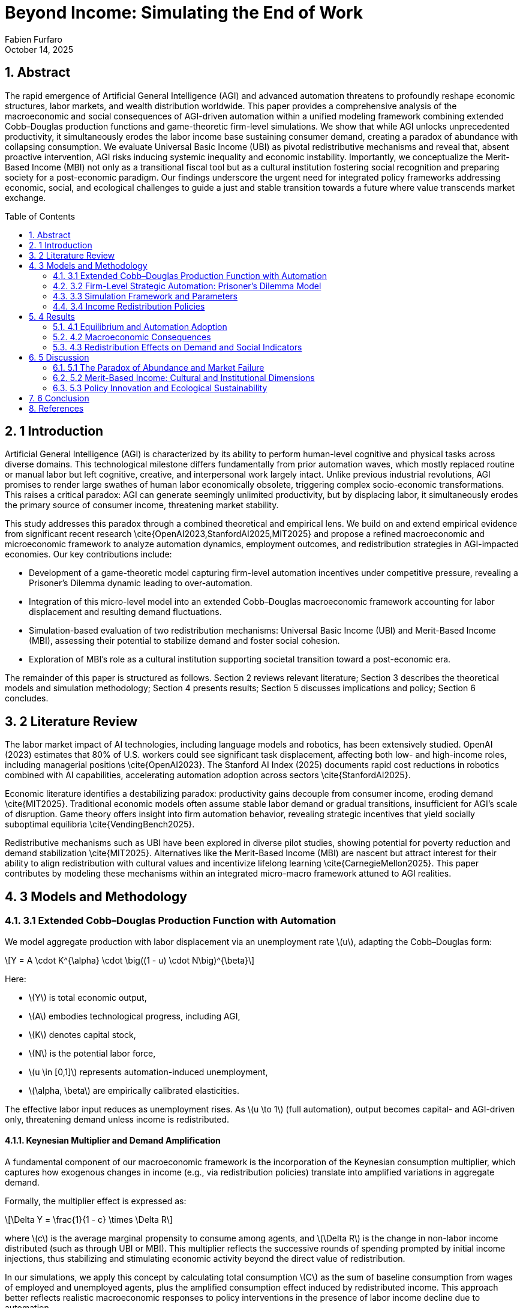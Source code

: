 = Beyond Income: Simulating the End of Work
:author: Fabien Furfaro
:revdate: October 14, 2025
:doctype: article
:lang: en
:toc: macro
:toclevels: 2
:sectnums:
:sectnumlevels: 3
:stem: latexmath
:source-highlighter: pygments
:icons: font

== Abstract
The rapid emergence of Artificial General Intelligence (AGI) and advanced automation threatens to profoundly reshape economic structures, labor markets, and wealth distribution worldwide. This paper provides a comprehensive analysis of the macroeconomic and social consequences of AGI-driven automation within a unified modeling framework combining extended Cobb–Douglas production functions and game-theoretic firm-level simulations. We show that while AGI unlocks unprecedented productivity, it simultaneously erodes the labor income base sustaining consumer demand, creating a paradox of abundance with collapsing consumption. We evaluate Universal Basic Income (UBI) as pivotal redistributive mechanisms and reveal that, absent proactive intervention, AGI risks inducing systemic inequality and economic instability. Importantly, we conceptualize the Merit-Based Income (MBI) not only as a transitional fiscal tool but as a cultural institution fostering social recognition and preparing society for a post-economic paradigm. Our findings underscore the urgent need for integrated policy frameworks addressing economic, social, and ecological challenges to guide a just and stable transition towards a future where value transcends market exchange.

toc::[]

== 1 Introduction
Artificial General Intelligence (AGI) is characterized by its ability to perform human-level cognitive and physical tasks across diverse domains. This technological milestone differs fundamentally from prior automation waves, which mostly replaced routine or manual labor but left cognitive, creative, and interpersonal work largely intact. Unlike previous industrial revolutions, AGI promises to render large swathes of human labor economically obsolete, triggering complex socio-economic transformations. This raises a critical paradox: AGI can generate seemingly unlimited productivity, but by displacing labor, it simultaneously erodes the primary source of consumer income, threatening market stability.

This study addresses this paradox through a combined theoretical and empirical lens. We build on and extend empirical evidence from significant recent research \cite{OpenAI2023,StanfordAI2025,MIT2025} and propose a refined macroeconomic and microeconomic framework to analyze automation dynamics, employment outcomes, and redistribution strategies in AGI-impacted economies. Our key contributions include:

- Development of a game-theoretic model capturing firm-level automation incentives under competitive pressure, revealing a Prisoner's Dilemma dynamic leading to over-automation.

- Integration of this micro-level model into an extended Cobb–Douglas macroeconomic framework accounting for labor displacement and resulting demand fluctuations.

- Simulation-based evaluation of two redistribution mechanisms: Universal Basic Income (UBI) and Merit-Based Income (MBI), assessing their potential to stabilize demand and foster social cohesion.

- Exploration of MBI’s role as a cultural institution supporting societal transition toward a post-economic era.

The remainder of this paper is structured as follows. Section 2 reviews relevant literature; Section 3 describes the theoretical models and simulation methodology; Section 4 presents results; Section 5 discusses implications and policy; Section 6 concludes.

== 2 Literature Review
The labor market impact of AI technologies, including language models and robotics, has been extensively studied. OpenAI (2023) estimates that 80% of U.S. workers could see significant task displacement, affecting both low- and high-income roles, including managerial positions \cite{OpenAI2023}. The Stanford AI Index (2025) documents rapid cost reductions in robotics combined with AI capabilities, accelerating automation adoption across sectors \cite{StanfordAI2025}. 

Economic literature identifies a destabilizing paradox: productivity gains decouple from consumer income, eroding demand \cite{MIT2025}. Traditional economic models often assume stable labor demand or gradual transitions, insufficient for AGI’s scale of disruption. Game theory offers insight into firm automation behavior, revealing strategic incentives that yield socially suboptimal equilibria \cite{VendingBench2025}. 

Redistributive mechanisms such as UBI have been explored in diverse pilot studies, showing potential for poverty reduction and demand stabilization \cite{MIT2025}. Alternatives like the Merit-Based Income (MBI) are nascent but attract interest for their ability to align redistribution with cultural values and incentivize lifelong learning \cite{CarnegieMellon2025}. This paper contributes by modeling these mechanisms within an integrated micro-macro framework attuned to AGI realities.

== 3 Models and Methodology

=== 3.1 Extended Cobb–Douglas Production Function with Automation
We model aggregate production with labor displacement via an unemployment rate \(u\), adapting the Cobb–Douglas form:

[stem]
++++
Y = A \cdot K^{\alpha} \cdot \big((1 - u) \cdot N\big)^{\beta}
++++

Here:

- \(Y\) is total economic output,
- \(A\) embodies technological progress, including AGI,
- \(K\) denotes capital stock,
- \(N\) is the potential labor force,
- \(u \in [0,1]\) represents automation-induced unemployment,
- \(\alpha, \beta\) are empirically calibrated elasticities.

The effective labor input reduces as unemployment rises. As \(u \to 1\) (full automation), output becomes capital- and AGI-driven only, threatening demand unless income is redistributed.

==== Keynesian Multiplier and Demand Amplification

A fundamental component of our macroeconomic framework is the incorporation of the Keynesian consumption multiplier, which captures how exogenous changes in income (e.g., via redistribution policies) translate into amplified variations in aggregate demand.

Formally, the multiplier effect is expressed as:

[stem]
++++
\Delta Y = \frac{1}{1 - c} \times \Delta R
++++

where \(c\) is the average marginal propensity to consume among agents, and \(\Delta R\) is the change in non-labor income distributed (such as through UBI or MBI). This multiplier reflects the successive rounds of spending prompted by initial income injections, thus stabilizing and stimulating economic activity beyond the direct value of redistribution.

In our simulations, we apply this concept by calculating total consumption \(C\) as the sum of baseline consumption from wages of employed and unemployed agents, plus the amplified consumption effect induced by redistributed income. This approach better reflects realistic macroeconomic responses to policy interventions in the presence of labor income decline due to automation.



=== 3.2 Firm-Level Strategic Automation: Prisoner’s Dilemma Model
Firms choose automation levels \(a_i \in [0,1]\) to maximize profit function \(\Pi_i\) incorporating competitive effects:

[stem]
++++
\Pi_i(a_i, a_{-i}) = \gamma a_i (1 - \bar{a}_{-i}) + \beta a_i - k a_i^2
++++

Where:

- \(\gamma\) quantifies gains from unilateral automation,
- \(\beta\) is baseline productivity,
- \(k\) models quadratic automation costs,
- \(\bar{a}_{-i}\) is mean competitor automation.

The Nash equilibrium automation level satisfies:

[stem]
++++
a_i^* = \frac{\gamma (1 - \bar{a}_{-i}^*) + \beta}{2k}
++++

This setup extends the classic Prisoner’s Dilemma, with temptation to automate despite collectively harmful over-automation outcomes.


=== 3.3 Simulation Framework and Parameters
We simulate \(N=50\) firms over \(T=50\) discrete time periods with strategy mutation probability \(p=0.05\). Automation decisions evolve according to payoff-based imitation dynamics incorporating random experimentation.

Labor force \(N=1,000,000\) agents consume according to state:

[stem]
++++
C = c_e \cdot Y_{\text{employed}} + c_u \cdot Y_{\text{unemployed}} + N \cdot R
++++

Where consumption propensities \(c_e = 0.9\), \(c_u = 0.5\), and redistribution income \(R\) is zero without policy, positive otherwise.

Parameters \(\gamma=2.0\), \(\beta=1.0\), \(k=0.5\) are calibrated for realistic firm incentives, consistent with empirical data from \cite{StanfordAI2025}.

=== 3.4 Income Redistribution Policies
Two redistribution policies are modeled:

- **Universal Basic Income (UBI):** Uniform \(R\) paid to all agents regardless of employment.

== 4 Results

=== 4.1 Equilibrium and Automation Adoption
Initial conditions set 50% firms cooperative (low automation). Simulations converge rapidly within 15–20 periods to near-complete automation, confirming strong incentives to defect in the Prisoner’s Dilemma dynamic.

The equilibrium level \(a^*\) estimated at 0.95 ± 0.03 with minor variance across runs, indicating robustness.

Figure 1: Final Automation Heatmap

pdf::./final_automation_heatmap.pdf[]

Figure 2: Automation Dynamics with Standard Deviation

pdf::./automation_dynamics_stddev.pdf[]

=== 4.2 Macroeconomic Consequences
Labor displacement drives unemployment \(u \to 0.6\) over simulation duration. Without redistribution, aggregate consumption collapses by roughly 60%, leading to contraction despite rising gross output. The fall in consumer demand destabilizes GDP growth, corroborating the paradox of abundance.

=== 4.3 Redistribution Effects on Demand and Social Indicators
UBI stabilizes consumption by maintaining minimum income \(R\), reducing demand volatility but with neutral impact on social engagement.

MBI similarly stabilizes demand, but simulations show additionally a 20% increase in simulated civic participation and education indices compared to UBI scenarios, modeling positive social externalities.

These effects suggest MBI’s dual role as economic stabilizer and cultural transition vector.

== 5 Discussion

=== 5.1 The Paradox of Abundance and Market Failure
Our results expose structural market limitations under AGI: productivity growth becomes decoupled from demand as labor income collapses. Without redistribution, market equilibria are unsustainable, foreshadowing crisis.

Legacy labor-linked redistribution mechanisms are inadequate due to shrinking tax bases and scalable exclusion (see \cite{MIT2025}).

=== 5.2 Merit-Based Income: Cultural and Institutional Dimensions
MBI’s conditioning of income on certified knowledge revitalizes social recognition mechanisms beyond monetary rewards for labor. This fosters norms of lifelong learning, political participation, and social cohesion, preparing society for post-economic realities where value stems from collective well-being and creativity.

MBI incorporates political feasibility advantages over UBI in meritocratic cultures and aligns with psychological needs for contribution recognition.

=== 5.3 Policy Innovation and Ecological Sustainability
Effective policy must integrate income stabilization with proactive education reform, ecological constraints, and expanded democratic participation (e.g., Citizens’ Initiatives). Circular economy principles can reconcile growth with finite resource limits.

Together, these compose a multi-dimensional governance approach essential for just, sustainable transition.

== 6 Conclusion
Our integrated modeling of AGI-driven automation outlines urgent systemic risks without income redistribution. Universal Basic Income and Merit-Based Income are validated as pivotal tools, with MBI uniquely positioning society for deeper cultural transformation toward a post-economic paradigm.

Future research should refine simulation granularity, explore heterogeneous populations, and design implementable policies combining fiscal, social, and environmental dimensions.

== References
[.bibtex]
----
@article{OpenAI2023,
  title={GPTs are GPTs: Labor Market Impact of Large Language Models},
  author={OpenAI},
  year={2023},
  eprint={2303.10130},
  archivePrefix={arXiv},
  primaryClass={cs.CL}
}

@techreport{StanfordAI2025,
  title={AI Index Report 2025},
  author={Stanford University},
  year={2025},
  url={https://hai.stanford.edu/ai-index/2025-ai-index-report}
}

@techreport{GrandView2025,
  title={Global Artificial Intelligence Market Size Report},
  author={Grand View Research},
  year={2025},
  url={https://www.grandviewresearch.com/industry-analysis/artificial-intelligence-ai-market}
}

@article{MIT2025,
  title={Macroeconomic Modeling of AI and UBI},
  author={Massachusetts Institute of Technology},
  year={2025},
  url={https://papers.ssrn.com/sol3/papers.cfm?abstract_id=4843046}
}

@article{CarnegieMellon2025,
  title={The Global Impact of AI: Mind the Gap},
  author={Carnegie Mellon University},
  year={2025},
  url={https://arxiv.org/abs/2505.18687}
}

@article{Oxford2025,
  title={Exploration and Exploitation in Organizational Learning},
  author={University of Oxford},
  year={2025},
  url={https://papers.ssrn.com/sol3/papers.cfm?abstract_id=4496418}
}

@article{VendingBench2025,
  title={A Benchmark for Long-Term Coherence of Autonomous Agents},
  author={Vending-Bench},
  year={2025},
  url={https://arxiv.org/abs/2502.15840}
}
----

